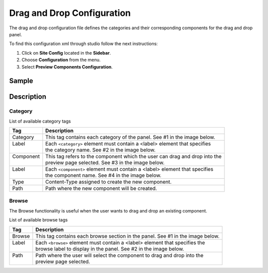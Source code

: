 .. highlight:: xml

.. _drag-and-drop-configuration:

===========================
Drag and Drop Configuration
===========================

The drag and drop configuration file defines the categories and their corresponding components for the drag and drop panel.

To find this configuration xml through studio follow the next instructions:

#. Click on **Site Config** located in the **Sidebar**.
#. Choose **Configuration** from the menu.
#. Select **Preview Components Configuration**.

.. image:: /_static/images/site-admin/dnd-configuration.png
   :alt: Drag and Drop Configuration

------
Sample
------

.. code-block:: xml
    :caption: {REPOSITORY_ROOT}/sites/SITENAME/config/studio/preview-tools/components-config.xml
    :linenos:

    <?xml version="1.0" encoding="UTF-8"?>
	<!--
	    This file configures the drag-and-drop components available in the Preview Tools. Those components can then
	    be dragged and dropped on a drop-zone within a page.

	    The structure of this file is:

	    <config>
	        <category> (list of components that can be created on the fly during the drag and drop)
	            <label />
	            <component>
	                <label />
	                <type /> (reference content type of the component)
	                <path /> (where to store these components)
	            </component>
	        </category>
	        <browse> (list of browse paths of where to find ready components to be dragged/dropped)
	            <label />
	            <path /> (where to look for)
	        </browse>
	    </config>
	-->
	<config>
	    <category>
	        <label>General</label>
	        <component>
	            <label>Feature</label>
	            <type>/component/feature</type>
	            <path>/site/components/features</path>
	        </component>
	    </category>
	    <browse>
	        <label>Features</label>
	        <path>/site/components/features</path>
	    </browse>
	</config>

-----------
Description
-----------

^^^^^^^^
Category
^^^^^^^^

List of available category tags

+-----------------+------------------------------------------------------------------------------+
|| Tag            || Description                                                                 |
+=================+==============================================================================+
|| Category       || This tag contains each category of the panel. See #1 in the image below.    |
+-----------------+------------------------------------------------------------------------------+
|| Label          || Each ``<category>`` element must contain a <label> element that specifies   |
||                || the category name. See #2 in the image below.                               |
+-----------------+------------------------------------------------------------------------------+
|| Component      || This tag refers to the component which the user can drag and drop into the  |
||                || preview page selected. See #3 in the image below.                           |
+-----------------+------------------------------------------------------------------------------+
|| Label          || Each ``<component>`` element must contain a <label> element that specifies  |
||                || the component name. See #4 in the image below.                              |
+-----------------+------------------------------------------------------------------------------+
|| Type           || Content-Type assigned to create the new component.                          |
+-----------------+------------------------------------------------------------------------------+
|| Path           || Path where the new component will be created.                               |
+-----------------+------------------------------------------------------------------------------+


.. image:: /_static/images/site-admin/dnd-config1.png
		:align: center
		:scale: 50 %
		:width: 800 px
		:alt: DnD Panel

^^^^^^
Browse
^^^^^^

The Browse functionality is useful when the user wants to drag and drop an existing component.

List of available browse tags

+---------------+--------------------------------------------------------------------------------+
|| Tag          || Description                                                                   |
+===============+================================================================================+
|| Browse       || This tag contains each browse section in the panel. See #1 in the image below.|
+---------------+--------------------------------------------------------------------------------+
|| Label        || Each ``<browse>`` element must contain a <label> element that specifies the   |
||              || browse label to display in the panel. See #2 in the image below.              |
+---------------+--------------------------------------------------------------------------------+
|| Path         || Path where the user will select the component to drag and drop into the       |
||              || preview page selected.                                                        |
+---------------+--------------------------------------------------------------------------------+


.. image:: /_static/images/site-admin/dnd-config2.png
		:align: center
		:scale: 50 %
		:width: 800 px
		:alt: DnD Panel
